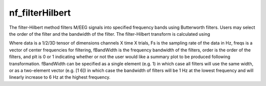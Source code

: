 
nf_filterHilbert
================

The filter-Hilbert method filters M/EEG signals into specified frequency bands using Butterworth filters. Users may select the order of the filter and the bandwidth of the filter. The filter-Hilbert transform is calculated using

.. code-block:: matlab
   TF = nf_filterHilbert( data, Fs, freqs, fBandWidth, order, plt );

Where data is a 1/2/3D tensor of dimensions channels X time X trials, Fs is the sampling rate of the data in Hz, freqs is a vector of center frequencies for filtering, fBandWidth is the frequency bandwidth of the filters, order is the order of the filters, and plt is 0 or 1 indicating whether or not the user would like a summary plot to be produced following transformation. fBandWidth can be specified as a single element (e.g. 1) in which case all filters will use the same width, or as a two-element vector (e.g. [1 6]) in which case the bandwidth of filters will be 1 Hz at the lowest frequency and will linearly increase to 6 Hz at the highest frequency.
